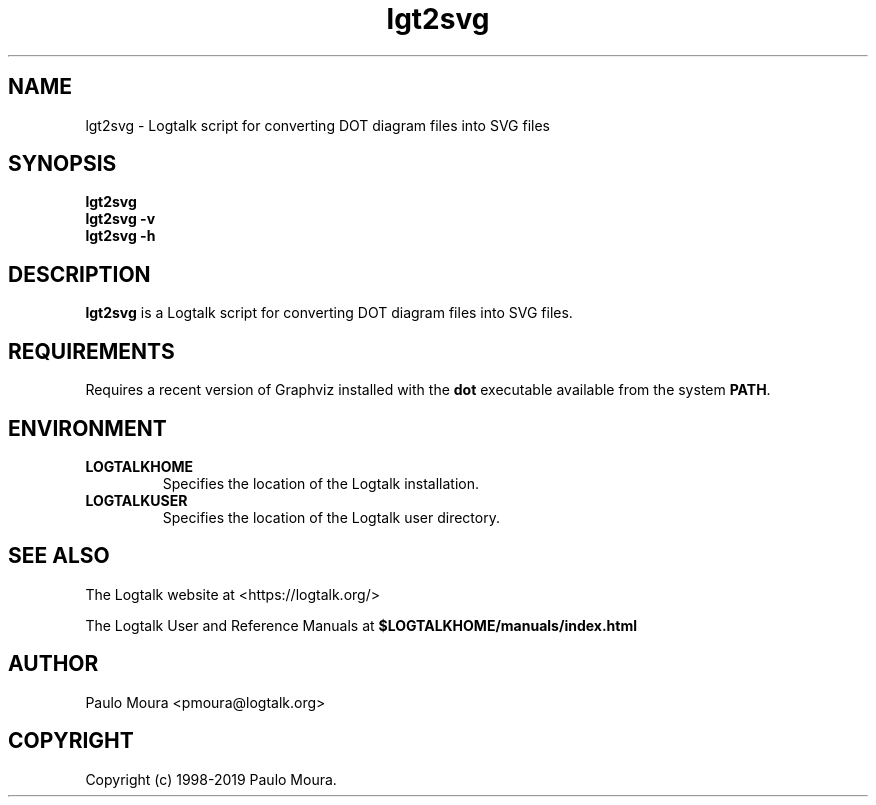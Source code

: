 .TH lgt2svg 1 "April 9, 2019" "Logtalk 3.26.0" "Logtalk Documentation"

.SH NAME
lgt2svg \- Logtalk script for converting DOT diagram files into SVG files

.SH SYNOPSIS
.B lgt2svg
.br
.B lgt2svg
.B \-v
.br
.B lgt2svg
.B \-h

.SH DESCRIPTION
\fBlgt2svg\fR is a Logtalk script for converting DOT diagram files into SVG files.

.SH REQUIREMENTS
Requires a recent version of Graphviz installed with the \fBdot\fR executable available from the system \fBPATH\fR.

.SH ENVIRONMENT
.TP
.B LOGTALKHOME
Specifies the location of the Logtalk installation.
.TP
.B LOGTALKUSER
Specifies the location of the Logtalk user directory.

.SH "SEE ALSO"
The Logtalk website at <https://logtalk.org/>
.PP
The Logtalk User and Reference Manuals at \fB$LOGTALKHOME/manuals/index.html\fR

.SH AUTHOR
Paulo Moura <pmoura@logtalk.org>

.SH COPYRIGHT
Copyright (c) 1998-2019 Paulo Moura.
